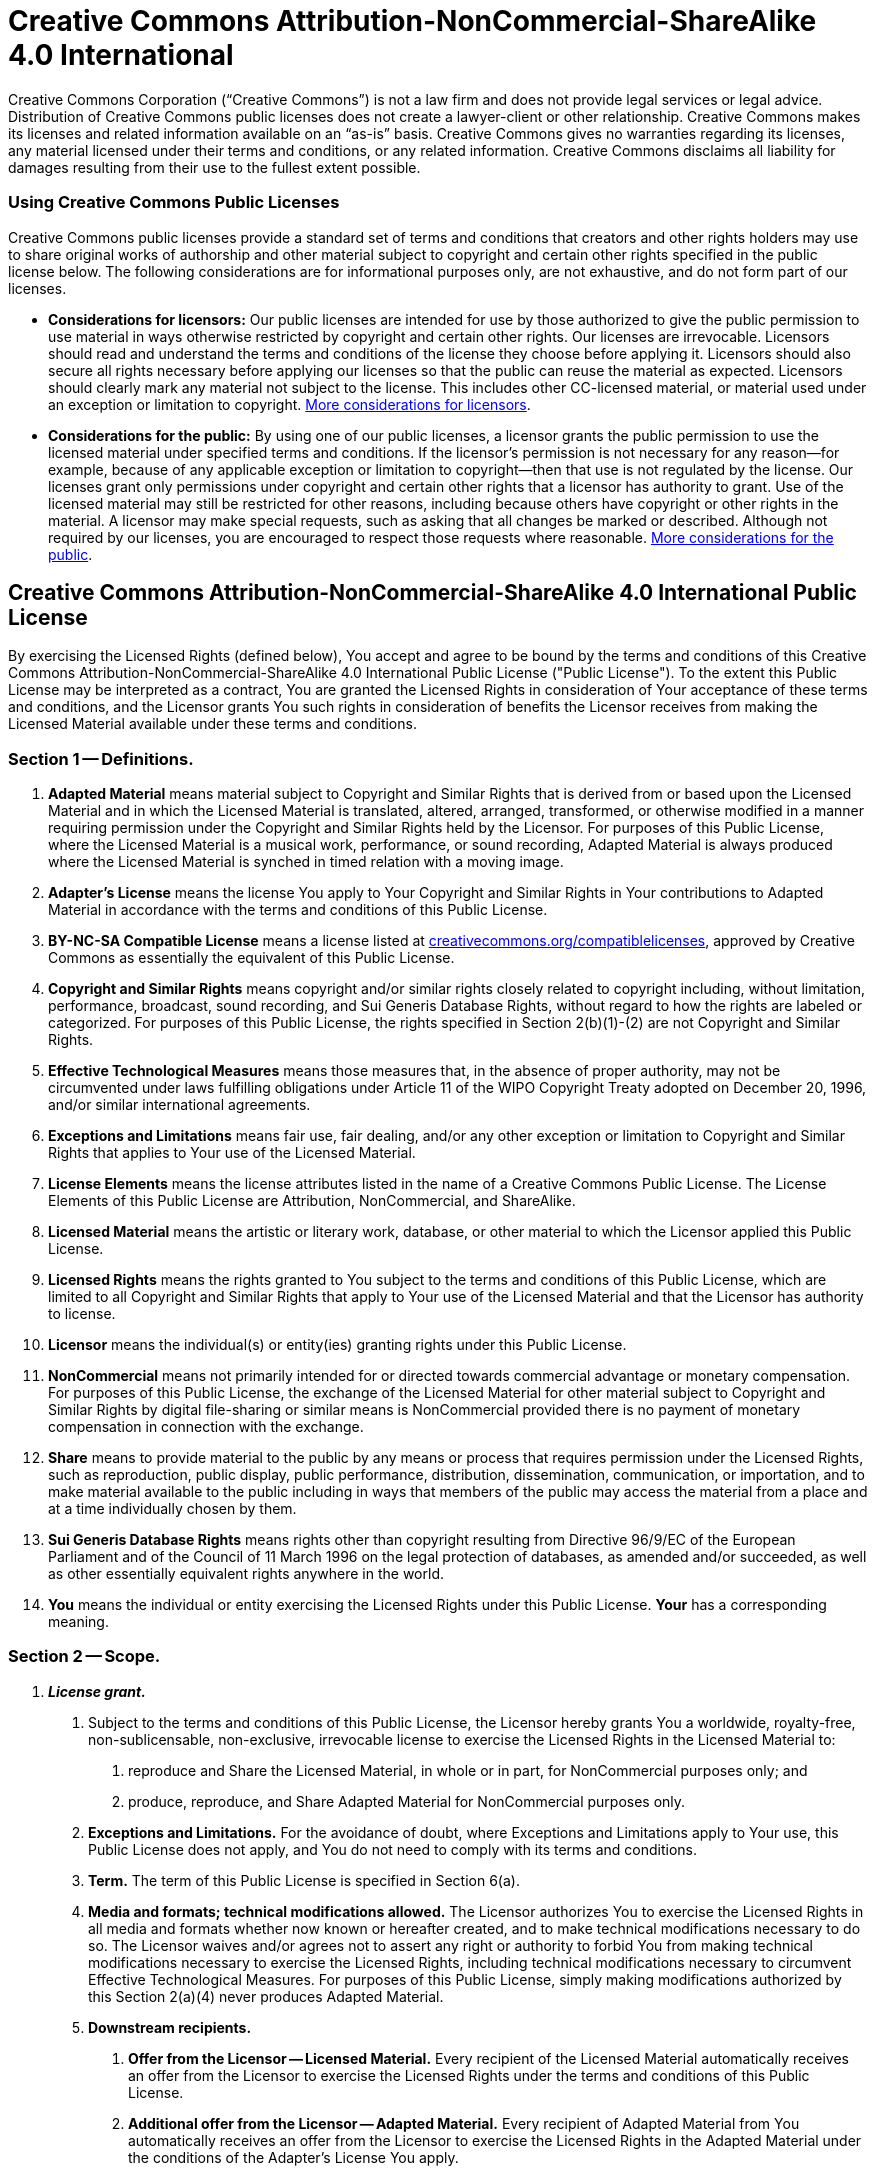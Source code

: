 = Creative Commons Attribution-NonCommercial-ShareAlike 4.0 International

Creative Commons Corporation ("`Creative Commons`") is not a law firm and does not provide legal services or legal advice. Distribution of Creative Commons public licenses does not create a lawyer-client or other relationship. Creative Commons makes its licenses and related information available on an "`as-is`" basis. Creative Commons gives no warranties regarding its licenses, any material licensed under their terms and conditions, or any related information. Creative Commons disclaims all liability for damages resulting from their use to the fullest extent possible.

[discrete]
=== Using Creative Commons Public Licenses

Creative Commons public licenses provide a standard set of terms and conditions that creators and other rights holders may use to share original works of authorship and other material subject to copyright and certain other rights specified in the public license below. The following considerations are for informational purposes only, are not exhaustive, and do not form part of our licenses.

* *Considerations for licensors:* Our public licenses are intended for use by those authorized to give the public permission to use material in ways otherwise restricted by copyright and certain other rights. Our licenses are irrevocable. Licensors should read and understand the terms and conditions of the license they choose before applying it. Licensors should also secure all rights necessary before applying our licenses so that the public can reuse the material as expected. Licensors should clearly mark any material not subject to the license. This includes other CC-licensed material, or material used under an exception or limitation to copyright. http://wiki.creativecommons.org/Considerations_for_licensors_and_licensees#Considerations_for_licensors[More considerations for licensors].
* *Considerations for the public:* By using one of our public licenses, a licensor grants the public permission to use the licensed material under specified terms and conditions. If the licensor's permission is not necessary for any reason--for example, because of any applicable exception or limitation to copyright--then that use is not regulated by the license. Our licenses grant only permissions under copyright and certain other rights that a licensor has authority to grant. Use of the licensed material may still be restricted for other reasons, including because others have copyright or other rights in the material. A licensor may make special requests, such as asking that all changes be marked or described. Although not required by our licenses, you are encouraged to respect those requests where reasonable. http://wiki.creativecommons.org/Considerations_for_licensors_and_licensees#Considerations_for_licensees[More considerations for the public].

== Creative Commons Attribution-NonCommercial-ShareAlike 4.0 International Public License

By exercising the Licensed Rights (defined below), You accept and agree to be bound by the terms and conditions of this Creative Commons Attribution-NonCommercial-ShareAlike 4.0 International Public License ("Public License"). To the extent this Public License may be interpreted as a contract, You are granted the Licensed Rights in consideration of Your acceptance of these terms and conditions, and the Licensor grants You such rights in consideration of benefits the Licensor receives from making the Licensed Material available under these terms and conditions.

=== Section 1 -- Definitions.

a. *Adapted Material* means material subject to Copyright and Similar Rights that is derived from or based upon the Licensed Material and in which the Licensed Material is translated, altered, arranged, transformed, or otherwise modified in a manner requiring permission under the Copyright and Similar Rights held by the Licensor. For purposes of this Public License, where the Licensed Material is a musical work, performance, or sound recording, Adapted Material is always produced where the Licensed Material is synched in timed relation with a moving image.

b. *Adapter's License* means the license You apply to Your Copyright and Similar Rights in Your contributions to Adapted Material in accordance with the terms and conditions of this Public License.

c. *BY-NC-SA Compatible License* means a license listed at http://creativecommons.org/compatiblelicenses[creativecommons.org/compatiblelicenses], approved by Creative Commons as essentially the equivalent of this Public License.

d. *Copyright and Similar Rights* means copyright and/or similar rights closely related to copyright including, without limitation, performance, broadcast, sound recording, and Sui Generis Database Rights, without regard to how the rights are labeled or categorized. For purposes of this Public License, the rights specified in Section 2(b)(1)-(2) are not Copyright and Similar Rights.

e. *Effective Technological Measures* means those measures that, in the absence of proper authority, may not be circumvented under laws fulfilling obligations under Article 11 of the WIPO Copyright Treaty adopted on December 20, 1996, and/or similar international agreements.

f. *Exceptions and Limitations* means fair use, fair dealing, and/or any other exception or limitation to Copyright and Similar Rights that applies to Your use of the Licensed Material.

g. *License Elements* means the license attributes listed in the name of a Creative Commons Public License. The License Elements of this Public License are Attribution, NonCommercial, and ShareAlike.

h. *Licensed Material* means the artistic or literary work, database, or other material to which the Licensor applied this Public License.

i. *Licensed Rights* means the rights granted to You subject to the terms and conditions of this Public License, which are limited to all Copyright and Similar Rights that apply to Your use of the Licensed Material and that the Licensor has authority to license.

j. *Licensor* means the individual(s) or entity(ies) granting rights under this Public License.

k. *NonCommercial* means not primarily intended for or directed towards commercial advantage or monetary compensation. For purposes of this Public License, the exchange of the Licensed Material for other material subject to Copyright and Similar Rights by digital file-sharing or similar means is NonCommercial provided there is no payment of monetary compensation in connection with the exchange.

l. *Share* means to provide material to the public by any means or process that requires permission under the Licensed Rights, such as reproduction, public display, public performance, distribution, dissemination, communication, or importation, and to make material available to the public including in ways that members of the public may access the material from a place and at a time individually chosen by them.

m. *Sui Generis Database Rights* means rights other than copyright resulting from Directive 96/9/EC of the European Parliament and of the Council of 11 March 1996 on the legal protection of databases, as amended and/or succeeded, as well as other essentially equivalent rights anywhere in the world.

n. *You* means the individual or entity exercising the Licensed Rights under this Public License. *Your* has a corresponding meaning.

=== Section 2 -- Scope.

a. *_License grant._*

. Subject to the terms and conditions of this Public License, the Licensor hereby grants You a worldwide, royalty-free, non-sublicensable, non-exclusive, irrevocable license to exercise the Licensed Rights in the Licensed Material to:
+
A. reproduce and Share the Licensed Material, in whole or in part, for NonCommercial purposes only; and
+
B. produce, reproduce, and Share Adapted Material for NonCommercial purposes only.

. *Exceptions and Limitations.* For the avoidance of doubt, where Exceptions and Limitations apply to Your use, this Public License does not apply, and You do not need to comply with its terms and conditions.
. *Term.* The term of this Public License is specified in Section 6(a).
. *Media and formats; technical modifications allowed.* The Licensor authorizes You to exercise the Licensed Rights in all media and formats whether now known or hereafter created, and to make technical modifications necessary to do so. The Licensor waives and/or agrees not to assert any right or authority to forbid You from making technical modifications necessary to exercise the Licensed Rights, including technical modifications necessary to circumvent Effective Technological Measures. For purposes of this Public License, simply making modifications authorized by this Section 2(a)(4) never produces Adapted Material.
. *Downstream recipients.*
+
A. *Offer from the Licensor -- Licensed Material.* Every recipient of the Licensed Material automatically receives an offer from the Licensor to exercise the Licensed Rights under the terms and conditions of this Public License.
+
B. *Additional offer from the Licensor -- Adapted Material.* Every recipient of Adapted Material from You automatically receives an offer from the Licensor to exercise the Licensed Rights in the Adapted Material under the conditions of the Adapter's License You apply.
+
C. *No downstream restrictions.* You may not offer or impose any additional or different terms or conditions on, or apply any Effective Technological Measures to, the Licensed Material if doing so restricts exercise of the Licensed Rights by any recipient of the Licensed Material.

. *No endorsement.* Nothing in this Public License constitutes or may be construed as permission to assert or imply that You are, or that Your use of the Licensed Material is, connected with, or sponsored, endorsed, or granted official status by, the Licensor or others designated to receive attribution as provided in Section 3(a)(1)(A)(i).

b. *_Other rights._*

. Moral rights, such as the right of integrity, are not licensed under this Public License, nor are publicity, privacy, and/or other similar personality rights; however, to the extent possible, the Licensor waives and/or agrees not to assert any such rights held by the Licensor to the limited extent necessary to allow You to exercise the Licensed Rights, but not otherwise.
. Patent and trademark rights are not licensed under this Public License.
. To the extent possible, the Licensor waives any right to collect royalties from You for the exercise of the Licensed Rights, whether directly or through a collecting society under any voluntary or waivable statutory or compulsory licensing scheme. In all other cases the Licensor expressly reserves any right to collect such royalties, including when the Licensed Material is used other than for NonCommercial purposes.

=== Section 3 -- License Conditions.

Your exercise of the Licensed Rights is expressly made subject to the following conditions.

a. *_Attribution._*

. If You Share the Licensed Material (including in modified form), You must:
+
A. retain the following if it is supplied by the Licensor with the Licensed Material:
+
i. identification of the creator(s) of the Licensed Material and any others designated to receive attribution, in any reasonable manner requested by the Licensor (including by pseudonym if designated);
+
ii. a copyright notice;
+
iii. a notice that refers to this Public License;
+
iv. a notice that refers to the disclaimer of warranties;
+
v. a URI or hyperlink to the Licensed Material to the extent reasonably practicable;
+
B. indicate if You modified the Licensed Material and retain an indication of any previous modifications; and
+
C. indicate the Licensed Material is licensed under this Public License, and include the text of, or the URI or hyperlink to, this Public License.

. You may satisfy the conditions in Section 3(a)(1) in any reasonable manner based on the medium, means, and context in which You Share the Licensed Material. For example, it may be reasonable to satisfy the conditions by providing a URI or hyperlink to a resource that includes the required information.
. If requested by the Licensor, You must remove any of the information required by Section 3(a)(1)(A) to the extent reasonably practicable.

b. *_ShareAlike._*

In addition to the conditions in Section 3(a), if You Share Adapted Material You produce, the following conditions also apply.

. The Adapter's License You apply must be a Creative Commons license with the same License Elements, this version or later, or a BY-NC-SA Compatible License.
. You must include the text of, or the URI or hyperlink to, the Adapter's License You apply. You may satisfy this condition in any reasonable manner based on the medium, means, and context in which You Share Adapted Material.
. You may not offer or impose any additional or different terms or conditions on, or apply any Effective Technological Measures to, Adapted Material that restrict exercise of the rights granted under the Adapter's License You apply.

=== Section 4 -- Sui Generis Database Rights.

Where the Licensed Rights include Sui Generis Database Rights that apply to Your use of the Licensed Material:

a. for the avoidance of doubt, Section 2(a)(1) grants You the right to extract, reuse, reproduce, and Share all or a substantial portion of the contents of the database for NonCommercial purposes only;

b. if You include all or a substantial portion of the database contents in a database in which You have Sui Generis Database Rights, then the database in which You have Sui Generis Database Rights (but not its individual contents) is Adapted Material, including for purposes of Section 3(b); and

c. You must comply with the conditions in Section 3(a) if You Share all or a substantial portion of the contents of the database.

For the avoidance of doubt, this Section 4 supplements and does not replace Your obligations under this Public License where the Licensed Rights include other Copyright and Similar Rights.

=== Section 5 -- Disclaimer of Warranties and Limitation of Liability.

a. *Unless otherwise separately undertaken by the Licensor, to the extent possible, the Licensor offers the Licensed Material as-is and as-available, and makes no representations or warranties of any kind concerning the Licensed Material, whether express, implied, statutory, or other. This includes, without limitation, warranties of title, merchantability, fitness for a particular purpose, non-infringement, absence of latent or other defects, accuracy, or the presence or absence of errors, whether or not known or discoverable. Where disclaimers of warranties are not allowed in full or in part, this disclaimer may not apply to You.*

b. *To the extent possible, in no event will the Licensor be liable to You on any legal theory (including, without limitation, negligence) or otherwise for any direct, special, indirect, incidental, consequential, punitive, exemplary, or other losses, costs, expenses, or damages arising out of this Public License or use of the Licensed Material, even if the Licensor has been advised of the possibility of such losses, costs, expenses, or damages. Where a limitation of liability is not allowed in full or in part, this limitation may not apply to You.*

c. The disclaimer of warranties and limitation of liability provided above shall be interpreted in a manner that, to the extent possible, most closely approximates an absolute disclaimer and waiver of all liability.

=== Section 6 -- Term and Termination.

a. This Public License applies for the term of the Copyright and Similar Rights licensed here. However, if You fail to comply with this Public License, then Your rights under this Public License terminate automatically.

b. Where Your right to use the Licensed Material has terminated under Section 6(a), it reinstates:

. automatically as of the date the violation is cured, provided it is cured within 30 days of Your discovery of the violation; or
. upon express reinstatement by the Licensor.

For the avoidance of doubt, this Section 6(b) does not affect any right the Licensor may have to seek remedies for Your violations of this Public License.

c. For the avoidance of doubt, the Licensor may also offer the Licensed Material under separate terms or conditions or stop distributing the Licensed Material at any time; however, doing so will not terminate this Public License.

d. Sections 1, 5, 6, 7, and 8 survive termination of this Public License.

=== Section 7 -- Other Terms and Conditions.

a. The Licensor shall not be bound by any additional or different terms or conditions communicated by You unless expressly agreed.

b. Any arrangements, understandings, or agreements regarding the Licensed Material not stated herein are separate from and independent of the terms and conditions of this Public License.

=== Section 8 -- Interpretation.

a. For the avoidance of doubt, this Public License does not, and shall not be interpreted to, reduce, limit, restrict, or impose conditions on any use of the Licensed Material that could lawfully be made without permission under this Public License.

b. To the extent possible, if any provision of this Public License is deemed unenforceable, it shall be automatically reformed to the minimum extent necessary to make it enforceable. If the provision cannot be reformed, it shall be severed from this Public License without affecting the enforceability of the remaining terms and conditions.

c. No term or condition of this Public License will be waived and no failure to comply consented to unless expressly agreed to by the Licensor.

d. Nothing in this Public License constitutes or may be interpreted as a limitation upon, or waiver of, any privileges and immunities that apply to the Licensor or You, including from the legal processes of any jurisdiction or authority.

____
Creative Commons is not a party to its public licenses. Notwithstanding, Creative Commons may elect to apply one of its public licenses to material it publishes and in those instances will be considered the "`Licensor.`" Except for the limited purpose of indicating that material is shared under a Creative Commons public license or as otherwise permitted by the Creative Commons policies published at http://creativecommons.org/policies[creativecommons.org/policies], Creative Commons does not authorize the use of the trademark "`Creative Commons`" or any other trademark or logo of Creative Commons without its prior written consent including, without limitation, in connection with any unauthorized modifications to any of its public licenses or any other arrangements, understandings, or agreements concerning use of licensed material. For the avoidance of doubt, this paragraph does not form part of the public licenses.

Creative Commons may be contacted at creativecommons.org
____
